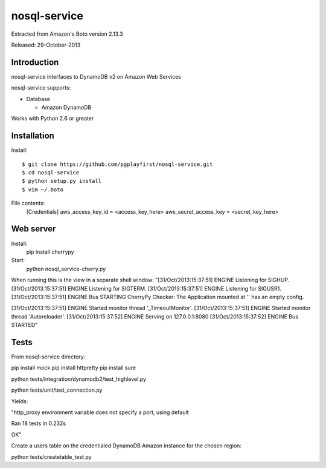 ####
nosql-service
####
Extracted from Amazon's Boto version 2.13.3

Released: 29-October-2013

************
Introduction
************

nosql-service interfaces to DynamoDB v2 on Amazon Web Services

nosql-service supports:

* Database

  * Amazon DynamoDB

Works with Python 2.6 or greater

************
Installation
************

Install:

::

	$ git clone https://github.com/pgplayfirst/nosql-service.git
	$ cd nosql-service
	$ python setup.py install
	$ vim ~/.boto

File contents:	
	[Credentials]
	aws_access_key_id = <access_key_here>
	aws_secret_access_key = <secret_key_here>

************
Web server
************

Install:
	pip install cherrypy
	
Start:
	python nosql_service-cherry.py
	
When running this is the view in a separate shell window:
"[31/Oct/2013:15:37:51] ENGINE Listening for SIGHUP.
[31/Oct/2013:15:37:51] ENGINE Listening for SIGTERM.
[31/Oct/2013:15:37:51] ENGINE Listening for SIGUSR1.
[31/Oct/2013:15:37:51] ENGINE Bus STARTING
CherryPy Checker:
The Application mounted at '' has an empty config.

[31/Oct/2013:15:37:51] ENGINE Started monitor thread '_TimeoutMonitor'.
[31/Oct/2013:15:37:51] ENGINE Started monitor thread 'Autoreloader'.
[31/Oct/2013:15:37:52] ENGINE Serving on 127.0.0.1:8080
[31/Oct/2013:15:37:52] ENGINE Bus STARTED"
	
************
Tests
************

From nosql-service directory:

pip install mock
pip install httpretty
pip install sure

python tests/integration/dynamodb2/test_highlevel.py

python tests/unit/test_connection.py

Yields:

"http_proxy environment variable does not specify a port, using default

Ran 18 tests in 0.232s

OK"

Create a users table on the credentialed DynamoDB Amazon instance for the chosen region:

python tests/createtable_test.py
